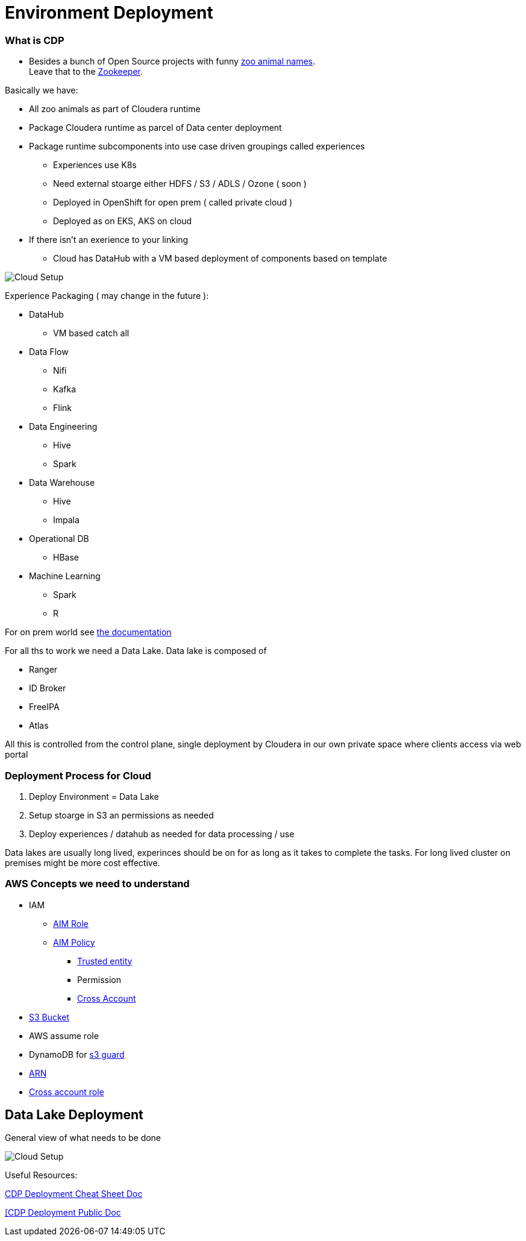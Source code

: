 
= Environment Deployment

=== What is CDP

* Besides a bunch of Open Source projects with funny link:https://docs.cloudera.com/runtime/7.0.3/release-notes/topics/rt-runtime-component-versions.html[zoo animal names]. +
Leave that to the link:https://zookeeper.apache.org/[Zookeeper].

Basically we have:

* All zoo animals as part of Cloudera runtime
* Package Cloudera runtime as parcel of Data center deployment
* Package runtime subcomponents  into use case driven groupings called experiences
** Experiences use K8s
** Need external stoarge either HDFS / S3 / ADLS / Ozone ( soon )
** Deployed in OpenShift for open prem ( called private cloud )
** Deployed as on EKS, AKS on cloud
* If there isn't an exerience to your linking
** Cloud has DataHub with a VM based deployment of components based on template


image::png/cdp.png[Cloud Setup]
Experience Packaging ( may change in the future ):

* DataHub
** VM based catch all
* Data Flow
** Nifi
** Kafka
** Flink
* Data Engineering
** Hive
** Spark
* Data Warehouse
** Hive
** Impala
* Operational DB
** HBase
* Machine Learning
** Spark
** R

For on prem world see link:https://docs.cloudera.com/cloudera-manager/7.0.3/installation/topics/cdpdc-select-services.html[the documentation]

For all ths to work we need a Data Lake. Data lake is composed of

* Ranger
* ID Broker
* FreeIPA
* Atlas

All this is controlled from the control plane, single deployment by Cloudera in our
own private space where clients access via web portal

=== Deployment Process for Cloud

1. Deploy Environment = Data Lake
1. Setup stoarge in S3 an permissions as needed
1. Deploy experiences / datahub as needed for data processing / use

Data lakes are usually long lived, experinces should be on for as long as it takes to complete the tasks.
For long lived cluster on premises might be more cost effective.

=== AWS Concepts we need to understand

* IAM
** link:https://docs.aws.amazon.com/IAM/latest/UserGuide/id_roles.html[AIM Role]
** link:https://docs.aws.amazon.com/IAM/latest/UserGuide/access_policies.html[AIM Policy]
*** link:https://docs.aws.amazon.com/medialive/latest/ug/about-trusted-entity.html[Trusted entity]
*** Permission
*** link:https://docs.aws.amazon.com/IAM/latest/UserGuide/id_roles_common-scenarios_aws-accounts.html[Cross Account]
* link:https://en.wikipedia.org/wiki/Amazon_S3[S3 Bucket]
* AWS assume role
* DynamoDB for link:https://docs.cloudera.com/cloudera-manager/7.0.3/managing-clusters/topics/cm-s3guard.html[s3 guard]
* link:https://docs.aws.amazon.com/general/latest/gr/aws-arns-and-namespaces.html[ARN]
* link:https://docs.aws.amazon.com/IAM/latest/UserGuide/tutorial_cross-account-with-roles.html[Cross account role]

== Data Lake Deployment

General view of what needs to be done

image::png/cdp_cloud_env_build.png[Cloud Setup]

Useful Resources:

link:https://docs.google.com/document/d/1BTTrZ7NijD-xCrlg1YYfHBDjN3KYLEKku3b3sOZ5En4/edit#[CDP Deployment Cheat Sheet Doc]

link:https://docs.cloudera.com/management-console/cloud/environments/topics/mc-edit-idb-mappings.html[[CDP Deployment Public Doc]


